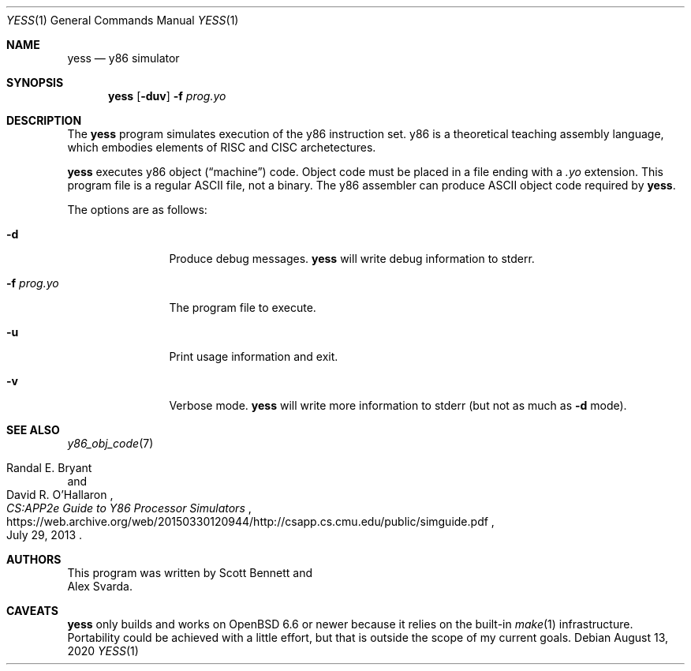 .\"
.\" Copyright (c) 2020 Scott Bennett <scottb@fastmail.com>
.\"
.\" Permission to use, copy, modify, and distribute this software for any
.\" purpose with or without fee is hereby granted, provided that the above
.\" copyright notice and this permission notice appear in all copies.
.\"
.\" THE SOFTWARE IS PROVIDED "AS IS" AND THE AUTHOR DISCLAIMS ALL WARRANTIES
.\" WITH REGARD TO THIS SOFTWARE INCLUDING ALL IMPLIED WARRANTIES OF
.\" MERCHANTABILITY AND FITNESS. IN NO EVENT SHALL THE AUTHOR BE LIABLE FOR
.\" ANY SPECIAL, DIRECT, INDIRECT, OR CONSEQUENTIAL DAMAGES OR ANY DAMAGES
.\" WHATSOEVER RESULTING FROM LOSS OF USE, DATA OR PROFITS, WHETHER IN AN
.\" ACTION OF CONTRACT, NEGLIGENCE OR OTHER TORTIOUS ACTION, ARISING OUT OF
.\" OR IN CONNECTION WITH THE USE OR PERFORMANCE OF THIS SOFTWARE.
.\"
.Dd August 13, 2020
.Dt YESS 1
.Os
.Sh NAME
.Nm yess
.Nd y86 simulator
.Sh SYNOPSIS
.Nm yess
.Op Fl duv
.Fl f Ar prog.yo
.Sh DESCRIPTION
The
.Nm
program simulates execution of the y86 instruction set.
y86 is a theoretical teaching assembly language, which embodies elements
of RISC and CISC archetectures.
.Pp
.Nm
executes y86 object
.Pq Dq machine
code.
Object code must be placed in a file ending with a
.Em .yo
extension.
This program file is a regular ASCII file, not a binary.
The y86 assembler can produce ASCII object code required by
.Nm .
.Pp
The options are as follows:
.Bl -tag -width "program.yo"
.It Fl d
Produce debug messages.
.Nm
will write debug information to stderr.
.It Fl f Ar prog.yo
The program file to execute.
.It Fl u
Print usage information and exit.
.It Fl v
Verbose mode.
.Nm
will write more information to stderr (but not as much as
.Fl d
mode).
.El
.Sh SEE ALSO
.Xr y86_obj_code 7
.Rs
.%A Randal E. Bryant
.%A David R. O'Hallaron
.%T CS:APP2e Guide to Y86 Processor Simulators
.%D July 29, 2013
.%U https://web.archive.org/web/20150330120944/http://csapp.cs.cmu.edu/public/simguide.pdf
.Re
.Sh AUTHORS
This program was written by
.An Scott Bennett
and
.An Alex Svarda .
.Sh CAVEATS
.Nm
only builds and works on
.Ox 6.6
or newer because it relies on the built-in
.Xr make 1
infrastructure.
Portability could be achieved with a little effort, but that is outside the
scope of my current goals.
